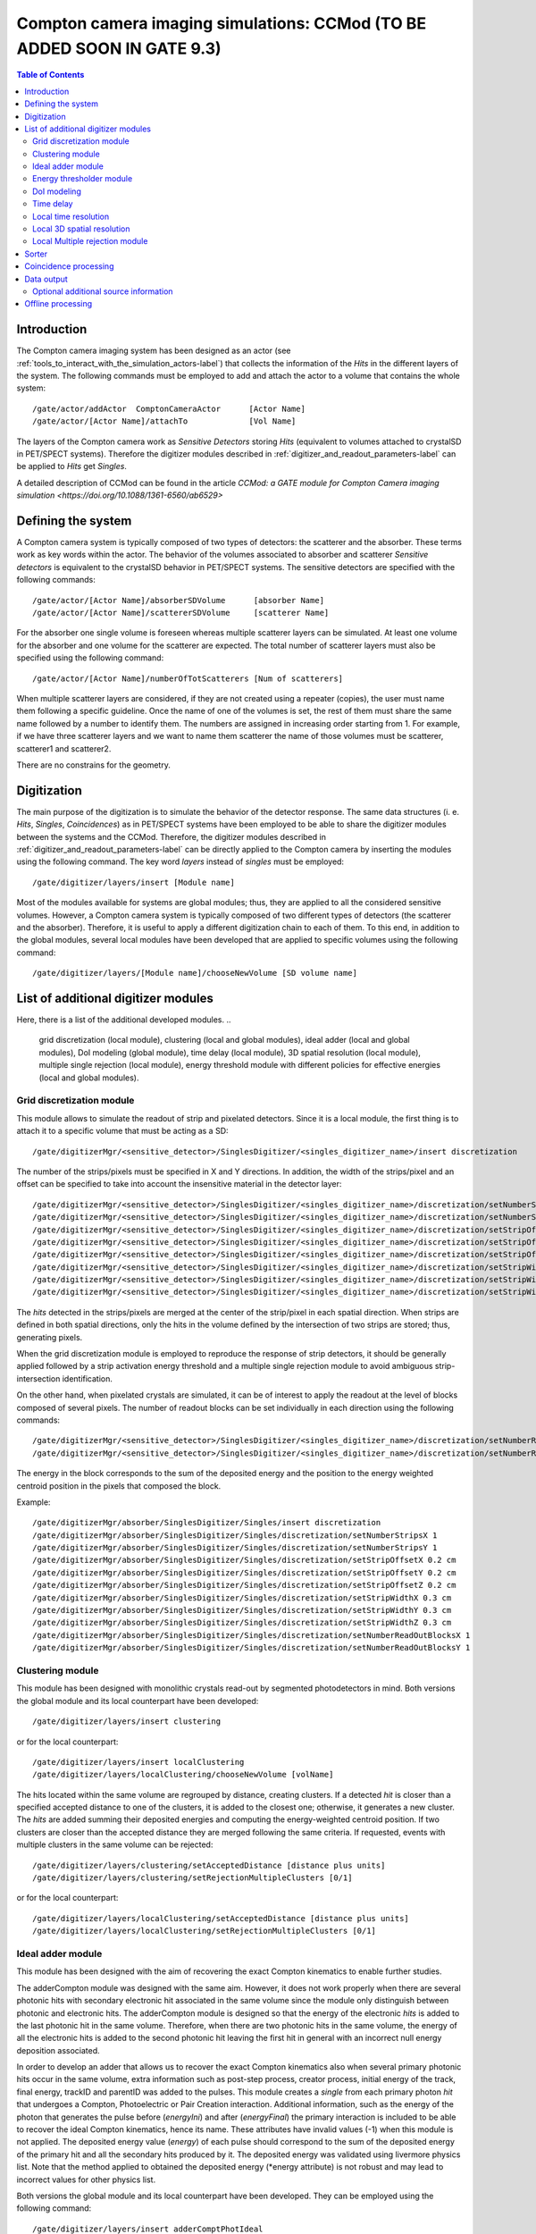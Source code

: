 .. _compton_camera_imaging_simulations-label:

Compton camera imaging simulations: CCMod (TO BE ADDED SOON IN GATE 9.3)
=======================================

.. contents:: Table of Contents
   :depth: 15
   :local:

Introduction
------------

The Compton camera imaging system has been designed as an actor (see  :ref:`tools_to_interact_with_the_simulation_actors-label`) that collects the information of the *Hits* in the different layers of the system. The following commands must be employed to add and attach the actor to a volume that contains the whole system::

	/gate/actor/addActor  ComptonCameraActor      [Actor Name]
	/gate/actor/[Actor Name]/attachTo             [Vol Name]            


The layers of the Compton camera work  as *Sensitive Detectors* storing *Hits* (equivalent to volumes attached to crystalSD in PET/SPECT systems).
Therefore the digitizer modules described in :ref:`digitizer_and_readout_parameters-label` can be applied to *Hits* get *Singles*.


A detailed description of CCMod can be found in the article `CCMod: a GATE module for Compton Camera imaging simulation <https://doi.org/10.1088/1361-6560/ab6529>`


Defining the system 
-------------------
A Compton camera system is typically composed of two types of detectors: the scatterer and the absorber. These terms work as key words within the actor. The behavior of the  volumes associated to absorber and scatterer *Sensitive detectors* is equivalent to the crystalSD  behavior  in  PET/SPECT systems. The sensitive detectors are specified with the following commands::

	/gate/actor/[Actor Name]/absorberSDVolume      [absorber Name]
	/gate/actor/[Actor Name]/scattererSDVolume     [scatterer Name]

For the absorber one single volume is foreseen whereas  multiple scatterer layers can be simulated.
At least one volume for the absorber and one volume for the scatterer are expected.
The total number of scatterer layers must also be specified using the following command::

	/gate/actor/[Actor Name]/numberOfTotScatterers [Num of scatterers]


When multiple scatterer layers are considered, if they are not created using a repeater (copies), the user must name them following a specific guideline. Once the name of one of the volumes is set, the rest of them must share the same name followed by a number to identify them. The  numbers are assigned in increasing order starting from 1. For example, 
if we have three scatterer layers  and we want to name them scatterer  the name of those volumes must be scatterer, scatterer1 and scatterer2.


There are no constrains for the geometry.



Digitization 
-------------

The main  purpose of the digitization is to simulate the behavior of the detector response. The same data structures (i. e. *Hits*, *Singles*, *Coincidences*) as in PET/SPECT systems have been employed to be able to share the digitizer modules between the systems and the CCMod. Therefore, the digitizer modules described in :ref:`digitizer_and_readout_parameters-label` can be  directly applied to the Compton camera by inserting the modules using the following command. The key word *layers* instead of *singles* must be employed::

	/gate/digitizer/layers/insert [Module name]

Most of the modules available for systems are global modules; thus, they are applied to all the considered sensitive volumes. However, a Compton camera system is typically composed of two different types of detectors (the scatterer and the absorber). Therefore, it is useful to apply a different digitization chain to each of them. To this end, in addition to the global modules, several local modules have been developed that are applied to specific volumes using the following command::

	/gate/digitizer/layers/[Module name]/chooseNewVolume [SD volume name]



List of additional digitizer modules
-------------------------------------
Here, there is a list of the additional developed modules.
..
	grid discretization (local module), clustering (local and global modules), ideal adder (local and global modules), DoI modeling (global module), time delay (local module), 3D spatial resolution (local module), multiple single rejection (local module), energy threshold module with different policies for effective energies (local and global modules).



Grid discretization module
~~~~~~~~~~~~~~~~~~~~~~~~~~
This module allows to simulate the  readout of strip and pixelated detectors. Since it is a local module, the first thing is to attach it to a specific volume that must be acting as a SD::

	/gate/digitizerMgr/<sensitive_detector>/SinglesDigitizer/<singles_digitizer_name>/insert discretization

The number of the strips/pixels must be specified in X and Y directions. In addition, the width of the strips/pixel and an offset can be specified to take into account the insensitive material in the detector layer::


	/gate/digitizerMgr/<sensitive_detector>/SinglesDigitizer/<singles_digitizer_name>/discretization/setNumberStripsX [Nx]
	/gate/digitizerMgr/<sensitive_detector>/SinglesDigitizer/<singles_digitizer_name>/discretization/setNumberStripsY [Ny]
	/gate/digitizerMgr/<sensitive_detector>/SinglesDigitizer/<singles_digitizer_name>/discretization/setStripOffsetX  [offSet_x]
	/gate/digitizerMgr/<sensitive_detector>/SinglesDigitizer/<singles_digitizer_name>/discretization/setStripOffsetY  [offSet_y]
	/gate/digitizerMgr/<sensitive_detector>/SinglesDigitizer/<singles_digitizer_name>/discretization/setStripOffsetZ  [offSet_z]
	/gate/digitizerMgr/<sensitive_detector>/SinglesDigitizer/<singles_digitizer_name>/discretization/setStripWidthX   [size_x]
	/gate/digitizerMgr/<sensitive_detector>/SinglesDigitizer/<singles_digitizer_name>/discretization/setStripWidthY   [size_y]
	/gate/digitizerMgr/<sensitive_detector>/SinglesDigitizer/<singles_digitizer_name>/discretization/setStripWidthZ   [size_z]


The *hits* detected in the strips/pixels are merged at the center of the strip/pixel in each spatial direction. When strips are defined in both spatial directions, only the hits in the volume defined by the intersection of two strips are stored; thus, generating pixels.

When the grid discretization module is employed to reproduce the response of strip detectors, it should be generally applied followed by a strip activation energy threshold and a multiple single rejection module to avoid ambiguous strip-intersection identification.  

On the other hand, when pixelated crystals are simulated, it can be of interest to  apply the readout at the level of blocks composed of several pixels. The number of readout blocks can be set individually in each direction using the following commands::


	/gate/digitizerMgr/<sensitive_detector>/SinglesDigitizer/<singles_digitizer_name>/discretization/setNumberReadOutBlocksX [NBx]
	/gate/digitizerMgr/<sensitive_detector>/SinglesDigitizer/<singles_digitizer_name>/discretization/setNumberReadOutBlocksY [NBy]
	

The energy in the block corresponds to the sum of the deposited energy and the position to the  energy weighted centroid position in the pixels that composed the block.

Example::


	/gate/digitizerMgr/absorber/SinglesDigitizer/Singles/insert discretization
	/gate/digitizerMgr/absorber/SinglesDigitizer/Singles/discretization/setNumberStripsX 1
	/gate/digitizerMgr/absorber/SinglesDigitizer/Singles/discretization/setNumberStripsY 1
	/gate/digitizerMgr/absorber/SinglesDigitizer/Singles/discretization/setStripOffsetX 0.2 cm
	/gate/digitizerMgr/absorber/SinglesDigitizer/Singles/discretization/setStripOffsetY 0.2 cm
	/gate/digitizerMgr/absorber/SinglesDigitizer/Singles/discretization/setStripOffsetZ 0.2 cm
	/gate/digitizerMgr/absorber/SinglesDigitizer/Singles/discretization/setStripWidthX 0.3 cm
	/gate/digitizerMgr/absorber/SinglesDigitizer/Singles/discretization/setStripWidthY 0.3 cm
	/gate/digitizerMgr/absorber/SinglesDigitizer/Singles/discretization/setStripWidthZ 0.3 cm
	/gate/digitizerMgr/absorber/SinglesDigitizer/Singles/discretization/setNumberReadOutBlocksX 1
	/gate/digitizerMgr/absorber/SinglesDigitizer/Singles/discretization/setNumberReadOutBlocksY 1
	

Clustering module
~~~~~~~~~~~~~~~~~
This module has been designed with monolithic crystals read-out by segmented photodetectors in mind. Both versions the global module and its local counterpart have been developed::

	/gate/digitizer/layers/insert clustering

or for the local counterpart::

	/gate/digitizer/layers/insert localClustering
	/gate/digitizer/layers/localClustering/chooseNewVolume [volName]

The hits located within the same volume are regrouped by distance, creating clusters. If a detected *hit* is closer than a specified accepted distance to one of the clusters, it is added to the closest one; otherwise, it generates a new cluster. The *hits* are added summing their deposited energies and computing the energy-weighted centroid position. If two clusters are closer than the accepted distance they are merged following the same criteria. If requested, events with multiple clusters in the same volume can be rejected::

	/gate/digitizer/layers/clustering/setAcceptedDistance [distance plus units]
	/gate/digitizer/layers/clustering/setRejectionMultipleClusters [0/1]

or for the local counterpart::

	/gate/digitizer/layers/localClustering/setAcceptedDistance [distance plus units]
	/gate/digitizer/layers/localClustering/setRejectionMultipleClusters [0/1]


Ideal adder module
~~~~~~~~~~~~~~~~~~~
This module has been designed with the aim of recovering the exact Compton kinematics to enable further studies.

The adderCompton module was designed with the same aim.  However, it does not work properly when there are several photonic hits with secondary electronic hit associated in the same volume since the module only distinguish between photonic and electronic hits. The adderCompton module is designed so that the energy of the electronic *hits* is added to the last photonic hit in the same  volume. Therefore, when there are two photonic hits in the same volume, the energy of all the electronic hits is added to the second photonic hit  leaving the  first hit  in general with an incorrect  null energy deposition associated.

In order to develop an adder that  allows us to recover the exact Compton kinematics also when several primary photonic hits occur in the same volume, extra information such as post-step process, creator process, initial energy of the track, final energy, trackID and parentID was  added to the pulses. This module creates a *single* from each primary photon *hit* that undergoes a Compton, Photoelectric or Pair Creation interaction. Additional information, such as the energy of the photon that generates the pulse before (*energyIni*) and after (*energyFinal*) the primary interaction is included to be able to recover the ideal Compton kinematics, hence its name. These attributes have invalid values (-1) when this module is not applied. The deposited energy value (*energy*) of each pulse should correspond to the sum of the deposited energy of the primary hit and all the secondary hits produced by it. The deposited energy was validated using livermore physics list. Note that the method applied to obtained  the deposited energy (*energy attribute) is not robust and may lead to incorrect values for other physics list.
 
Both versions the global module and its local counterpart have been developed.  They can be employed using the following command::

	/gate/digitizer/layers/insert adderComptPhotIdeal

or::

	/gate/digitizer/layers/insert adderComptPhotIdealLocal
	/gate/digitizer/layers/adderComptPhotIdealLocal/chooseNewVolume [volName]

 
The option to reject those events in which the primary photon undergoes at least one interaction different from Compton or Photoelectric  is included  in the global module using the following command:::

	/gate/digitizer/layers/insert/rejectEvtOtherProcesses [1/0]

In order to get one *single* per volume, the user can apply another module afterwards such as the standard adder to handle multiple interactions.


Energy thresholder module
~~~~~~~~~~~~~~~~~~~~~~~~~
This module apply an energy threshold for the acceptance of pulses. By default, the threshold is applied to the deposited energy. Both versions the global module and its local counterpart have been developed. They can be added using the following commands.::

	/gate/digitizer/layers/insert energyThresholder
	/gate/digitizer/layers/energyThresholder/[volName]/setThreshold [energy]

or::

	/digitizer/layers/insert localEnergyThresholder
	/gate/gate/digitizer/layers/localEnergyThresholder/chooseNewVolume [volName]
	/gate/digitizer/layers/localEnergyThresholder/[volName]/setThreshold [energy]

This threshold is applied to an effective energy that can be obtained using different criteria. Two options have been implemented namely deposited energy and solid angle weighted energy.  In order to explicitly specify that the threshold is applied to the deposited energy, the following command should be employed:::

	/gate/digitizer/layers/energyThresholder/setLaw/depositedEnergy

or::

	/gate/digitizer/layers/localEnergyThresholder/[volName]/setLaw/depositedEnergy


For the solid angle weighted energy policy, the effective energy for each pulse is calculated multiplying the deposited energy by a factor that represents the fraction of the solid angle from the pulse position subtended by a virtual pixel centered in the X-Y pulse position at the detector layer readout surface. To this end, the size of the pixel and detector readout surface must be specified. Those characteristics are included using the following commands::


	/gate/digitizer/layers/energyThresholder/setLaw/solidAngleWeighted
	/gate/digitizer/layers/energyThresholder/solidAngleWeighted/setRentangleLengthX [szX]
	/gate/digitizer/layers/energyThresholder/solidAngleWeighted/setRentangleLengthY [szY]
	/gate/digitizer/layers/energyThresholder/solidAngleWeighted/setZSense4Readout [1/-1]

or for the local counterpart::

	/gate/digitizer/layers/localEnergyThresholder/[volName]/setLaw/solidAngleWeighted
	/gate/digitizer/layers/localEnergyThresholder/[volName]/solidAngleWeighted/setRentangleLengthX [szX]
	/gate/digitizer/layers/localEnergyThresholder/[volName]/solidAngleWeighted/setRentangleLengthY [szY]
	/gate/digitizer/layers/localEnergyThresholder/[volName]/solidAngleWeighted/setZSense4Readout [1/-1]


If at least the effective energy of one of the pulses is over the threshold, all the pulses  corresponding to the same event registered in the studied sensitive volume are stored, otherwise they are rejected.


The global energy thresholder with the default option (deposited energy law) is  equivalent to the already available  global thresholder. 


DoI modeling
~~~~~~~~~~~~

The DoI modeling digitizer is applied using the following command.::

	/gate/digitizerMgr/<sensitive_detector>/SinglesDigitizer/<singles_digitizer_name>/insert    doIModels

..
	 It is a global module. The local counterpart can be useful::

Example::

	/gate/digitizerMgr/scatterer/SinglesDigitizer/Singles/insert    doIModels

The different considered DoI models can be applied to two readout geometries (Schaart et al. 2009): front surface (entrance surface) readout, in which the photodetector is placed on the crystal surface facing the radiation source, and conventional back-surface (exit surface) readout. To this end, the  growth-direction of the DoI must be specified using the command.::

	/gate/digitizerMgr/<sensitive_detector>/SinglesDigitizer/<singles_digitizer_name>/doIModels/setAxis    	0 0 1
	
Example::

	/gate/digitizerMgr/scatterer/SinglesDigitizer/Singles/doIModels/setAxis     0 0 1	

In the above example the growth-direction of the DoI is set to  the growth direction of the Z-axis.
The criterion for the DoI growth is set towards the readout surface and thereby the DoI value in that surface corresponds to the thickness of the crystal. The opposite surface of the readout surface is referred to as exterior surface. Therefore, the  different uncertainty models implemented can be applied to the different readout configurations.

Two options are available for the DoI modelling: dual layer structure and exponential function for the DoI uncertainty. The dual layer model discretizes the ground-truth DoI into  two positions in the crystal. If the position of the pulse is recorded in the half of the crystal closer to the readout surface, the DoI is set to the central section, otherwise it is set to the exterior surface.
This model can be selected using the following command::

	/gate/digitizerMgr/<sensitive_detector>/SinglesDigitizer/<singles_digitizer_name>/doIModels/setDoIModel		dualLayer
	
Example::

	/gate/digitizerMgr/scatterer/SinglesDigitizer/Singles/doIModels/setDoIModel	    dualLayer	

The DoI exponential uncertainty is modeled as a negative exponential function in the DoI growth-direction. FWHM value at the exterior surface (maximum uncertainty) and the exponential decay constant must be set as input parameters. This uncertainty model and the necessary parameters can be  loaded using the following commands.::

	/gate/digitizerMgr/<sensitive_detector>/SinglesDigitizer/<singles_digitizer_name>/doIModels/setDoIModel 				DoIBlurrNegExp
	/gate/digitizerMgr/<sensitive_detector>/SinglesDigitizer/<singles_digitizer_name>/doIModels/DoIBlurrNegExp/setExpInvDecayConst 		[length]
	/gate/digitizerMgr/<sensitive_detector>/SinglesDigitizer/<singles_digitizer_name>/doIModels/DoIBlurrNegExp/setCrysEntranceFWHM 		[length]
	
Example::

	/gate/digitizerMgr/scatterer/SinglesDigitizer/Singles/doIModels/setDoIModel 				DoIBlurrNegExp
	/gate/digitizerMgr/scatterer/SinglesDigitizer/Singles/doIModels/DoIBlurrNegExp/setExpInvDecayConst 	1.4 nm
	/gate/digitizerMgr/scatterer/SinglesDigitizer/Singles/doIModels/DoIBlurrNegExp/setCrysEntranceFWHM 	1.4 nm


Time delay
~~~~~~~~~~

This module delays the time value of the detected pulses in a specified *Sensitive Detector* volume. It can be useful in a Compton camera system, for instance, to delay the *singles* in the scatterer detector when the absorber gives the coincidence trigger::

	/gate/digitizerMgr/<sensitive_detector_name1>/SinglesDigitizer/<singles_digitizer_name>/insert 	timeDelay
	/gate/digitizerMgr/<sensitive_detector_name1>/SinglesDigitizer/<singles_digitizer_name>/timeDelay/setTimeDelay [time value]

	/gate/digitizerMgr/<sensitive_detector_name2>/SinglesDigitizer/<singles_digitizer_name>/insert 	timeDelay
	/gate/digitizerMgr/<sensitive_detector_name2>/SinglesDigitizer/<singles_digitizer_name>/timeDelay/setTimeDelay [time value]

Example::

	/gate/digitizerMgr/scatterer/SinglesDigitizer/Singles/insert 	timeDelay
	/gate/digitizerMgr/scatterer/SinglesDigitizer/Singles/timeDelay/setTimeDelay 12 ns

	/gate/digitizerMgr/absorber/SinglesDigitizer/Singles/insert 	timeDelay
	/gate/digitizerMgr/absorber/SinglesDigitizer/Singles/timeDelay/setTimeDelaY  14 ns



Local time resolution
~~~~~~~~~~~~~~~~~~~~~
In addition to the global time resolution module described in section :ref:`digitizer_and_readout_parameters-label`  a  local version has been included in order to be able to set different time resolutions to the different layers::

	/gate/digitizer/layers/insert localTimeResolution
	/gate/digitizer/layers/localtimeResolution/setTimeResolution [FWHM value]

Local 3D  spatial resolution
~~~~~~~~~~~~~~~~~~~~~~~~~~~~~

This local module sets independently  a Gaussian spatial resolution in each spatial direction.
The module is inserted using the following command::

	/gate/digitizer/layers/insert sp3Dlocalblurring
	/gate/digitizer/layers/sp3Dlocalblurring/chooseNewVolume [vol name]

and the sigma of the Gaussian function in each direction is set::

	/gate/digitizer/layers/sp3Dlocalblurring/[vol name]/setSigma [vector (length)]



Local Multiple rejection module
~~~~~~~~~~~~~~~~~~~~~~~~~~~~~~~

This is a local module that allows you to discard multiple pulses. It can be inserted using the following commands.::

	/gate/digitizer/layers/insert localMultipleRejection
	/gate/digitizer/layers/localMultipleRejection/chooseNewVolume [vol]

The definition of  what is considered multiple pulses must be set. Two options are available: more than one pulse in the same volume name or more than one pulses in the same volumeID.
When several identical volumes are needed, for example for several scatterer layers, they are usually created as copies using a repeater. In that case, all volumes share the same name but they have different volumeID.  The difference between the rejection based on volume name and volumeID is important in those cases.
These options are selected using the following command line.::

	/gate/digitizer/layers/localMultipleRejection/[vol]/setMultipleDefinition [volumeID/volumeName]

Then, the rejection can be set to the whole event or only to those pulses within the same volume name or volumeID where the multiplicity happened.::

	/gate/digitizer/layers/localMultipleRejection/[vol]/setEventRejection [1/0]



Sorter
-------

The sorter developed in GATE for PET systems has been adapted for the CCMod, see :ref:`coincidence_sorter-label`. Same  command is employed.::

	/gate/digitizer/Coincidences/setWindow [time value]

An additional option has been included to allow only *singles* in the absorber layer to open its own time window, i. e.  absorber coincidence trigger. By default, this option is disabled.
In order to enable it the following command must be employed::

	/gate/digitizer/Coincidences/setTriggerOnlyByAbsorber 1

Different coincidence acceptance policies are available for Compton camera: *keepIfMultipleVolumeIDsInvolved*, *keepIfMultipleVolumeNamesInvolved*, *keepAll*.
They can be selected using the following command line::

	/gate/digitizer/Coincidences/setAcceptancePolicy4CC keepAll

*KeepAll* policy accepts all coincidences, no restriction applied.

*KeepIfMultipleVolumeIDsInvolved* policy accepts *coincidences* with at least two *singles* in different volumeIDs.  

*KeepIfMultipleVolumeNamesInvolved* is the default *coincidence* acceptance policy. *Coincidences* are accepted if at least two of the *singles*  within the *coincidence* are recorded in different SD  volume names. Volumes created by a repeater have same volume name but different volumeID.
 
Coincidence processing
-----------------------
The described modules in  :ref:`coincidence_processing-label` to process coincidences in PET systems such as dead-time or
memory buffer  can be in principle applied directly to CCMod using the same commands::

	/gate/digitizer/name sequenceCoincidence  
	/gate/digitizer/insert coincidenceChain
	/gate/digitizer/sequenceCoincidence/addInputName Coincidences

However, since they are designed for PET systems, some of them reject multiple *coincidences* (more than two *singles*).

Coincidence Sequence Reconstruction (CSR)  module has been included for CCMod. It is a *coincidence* processor which modifies the order of the *singles* within a *coincidence* to generate a *sequence coincidence*::

	/gate/digitizer/sequenceCoincidence/insert [name]

Different policies have been implemented to order the *singles* within a *coincidence*: randomly, by increasing single time-stamp value (ideal), axial distance to the source (first scatterer then absorber) or deposited energy. Those policies can be selected using the following commands.::


	/gate/digitizer/sequenceCoincidence/[name]/setSequencePolicy randomly
	/gate/digitizer/sequenceCoincidence/[name]/setSequencePolicy singlesTime
	/gate/digitizer/sequenceCoincidence/[name]/setSequencePolicy axialDist2Source
	/gate/digitizer/sequenceCoincidence/[name]/setSequencePolicy lowestEnergyFirst

In addition, a policy based on the so-called revan analyzer from Megalib (Zoglauer et al. 2008), known as Classic Coincidence Sequence Reconstruction (CCSR) has been included.
.. 
	(It is disabled from the messenger since the  the errors in energy and posiiton are not properly included in the pulses)

	/gate/digitizer/sequenceCoincidence/[name]/setSequencePolicy revanC_CSR



Data output
-----------
Output data is saved  using the following command::

	/gate/actor/[Actor Name]/save   [FileName]
Data can be saved in .npy, .root or .txt format. The format is taken from the extension included in the chosen FileName. 
The information of the *Hits*, *Singles*, *Coincidences* and Coincidence chains can be stored::

	/gate/actor/[Actor Name]saveHitsTree         [1/0]                  
	/gate/actor/[Actor Name]/saveSinglesTree       [1/0]                 
	/gate/actor/[Actor Name]/saveCoincidencestTree     [1/0]              
	/gate/actor/[Actor Name]/saveCoincidenceChainsTree  [1/0] 

For each data format (*Hits*, *Singles*, *Coincidences*,  processed coincidence name) a new file is generated with  the label of the data included.
For examples if the FileName is test.root, then *Singles* are saved in the file called test_singles.root.

Most of the  information  in the output file can be enabled or disabled by the user. 
For example, the information of the energy deposition can be disabled using the following command::


	/gate/actor/[Actor Name]/enableEnergy 0


An additional file with electron escape information can be stored::
	
	/gate/actor/CC_digi_BB/saveEventInfoTree            [1/0]

If this option is enabled and the chosen general FileName is for example *test.root*,  a new file *test_eventGlobalInfo.root* is generated.
For each electron that goes through a SD volume, a flag that indicates if the electron enters or exits the volume, the SD detector volume name, the energy of the electron, the eventID and the runID are stored.


Optional additional source information
~~~~~~~~~~~~~~~~~~~~~~~~~~~~~~~~~~~~~~

*Hits*  and  *Singles* contain information about the source, i.e. energy and  particle type (PDGEncoding). When an ion source is employed, instead of the information of the ion, the information associated with one of the particles emitted in the  decays can be of interest. An extra option has been included in the actor  that allows to specify the parentID of the particle that is  going to be considered as *source*. By default, this option is disabled. It can be enabled using the following command::

	/gate/actor/[Actor Name]/specifysourceParentID 0/1

When the option is enabled (it is set to 1), a text file must be included with a column of integers corresponding to the parentIDs  of the particles  that are going to be considered as primaries::

	/gate/actor/[Actor Name]/parentIDFileName  [text file name]

For example,  in the case of  a 22Na source, we are interested in the 1274 keV emitted gamma-ray and the annihilation photons that can be identified using a value for the parentID of 2 and 4 respectively (at least using livermore or em opt4 physics list).



Offline processing
------------------
Be aware that only .root extension output files can be processed offline.
The following executables:

* GateDigit_hits_digitizer
* GateDigit_singles_sorter
* GateDigit_coincidence_processor  

perform respectively an offline digitization, an offline sorter and an offline sequence coincidence reconstruction.
In order to use these executables during GATE compilation GATE_COMPILE_GATEDIGIT must be set to ON.     



